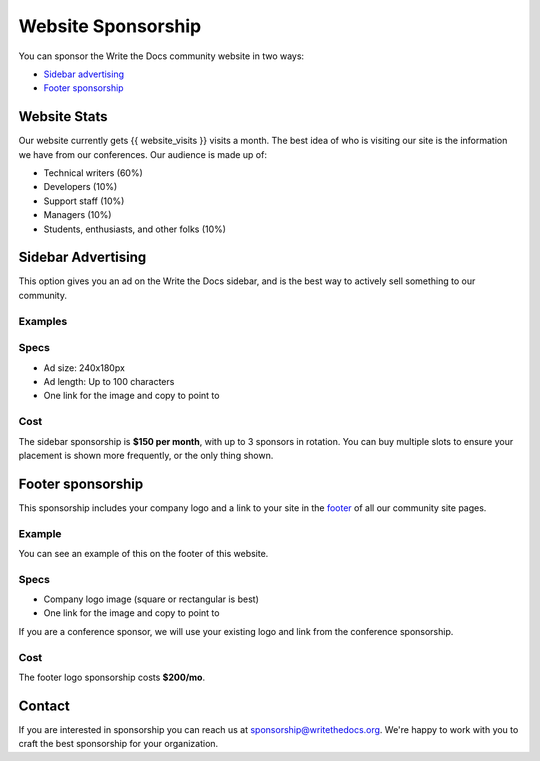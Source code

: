 Website Sponsorship
===================

You can sponsor the Write the Docs community website in two ways:

* `Sidebar advertising`_
* `Footer sponsorship`_

Website Stats
-------------

Our website currently gets {{ website_visits }} visits a month.
The best idea of who is visiting our site is the information we have from our conferences.
Our audience is made up of:

- Technical writers (60%)
- Developers (10%)
- Support staff (10%)
- Managers (10%)
- Students, enthusiasts, and other folks (10%)

Sidebar Advertising
-------------------

This option gives you an ad on the Write the Docs sidebar,
and is the best way to actively sell something to our community.

Examples
~~~~~~~~

.. image:: /_static/img/sponsorship/advertising-example.png
   :width: 40%

.. image:: /_static/img/sponsorship/sidebar-example.png
   :width: 40%

Specs
~~~~~

* Ad size: 240x180px
* Ad length: Up to 100 characters
* One link for the image and copy to point to

Cost
~~~~

The sidebar sponsorship is **$150 per month**, with up to 3 sponsors in rotation.
You can buy multiple slots to ensure your placement is shown more frequently, or the only thing shown.

Footer sponsorship
------------------

This sponsorship includes your company logo and a link to your site in the `footer <#community-sponsors>`_ of all our community site pages.

Example
~~~~~~~

You can see an example of this on the footer of this website.

.. image:: /_static/img/sponsorship/footer-example.png

Specs
~~~~~

* Company logo image (square or rectangular is best)
* One link for the image and copy to point to

If you are a conference sponsor,
we will use your existing logo and link from the conference sponsorship.

Cost
~~~~

The footer logo sponsorship costs **$200/mo**.

Contact
-------

If you are interested in sponsorship you can reach us at sponsorship@writethedocs.org.
We're happy to work with you to craft the best sponsorship for your organization.
